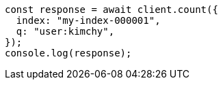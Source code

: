 // This file is autogenerated, DO NOT EDIT
// Use `node scripts/generate-docs-examples.js` to generate the docs examples

[source, js]
----
const response = await client.count({
  index: "my-index-000001",
  q: "user:kimchy",
});
console.log(response);
----
